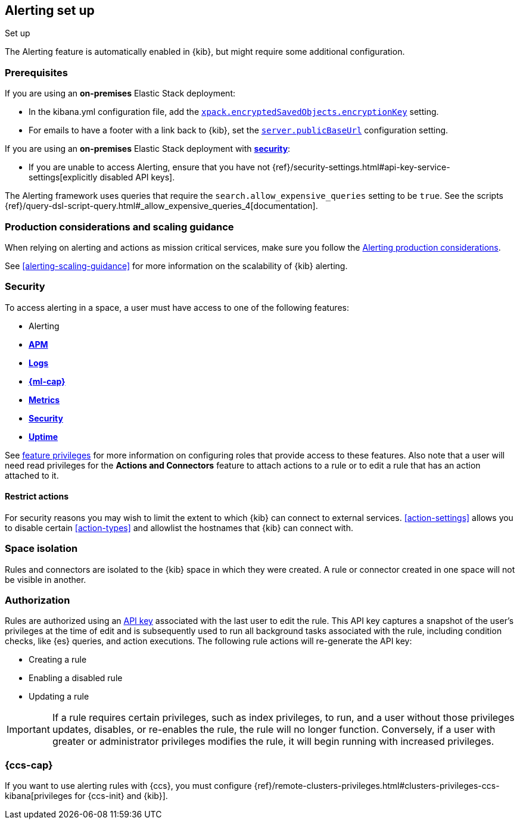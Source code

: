 [role="xpack"]
[[alerting-setup]]
== Alerting set up
++++
<titleabbrev>Set up</titleabbrev>
++++

The Alerting feature is automatically enabled in {kib}, but might require some additional configuration.

[float]
[[alerting-prerequisites]]
=== Prerequisites
If you are using an *on-premises* Elastic Stack deployment:

* In the kibana.yml configuration file, add the <<general-alert-action-settings,`xpack.encryptedSavedObjects.encryptionKey`>> setting.
* For emails to have a footer with a link back to {kib}, set the <<server-publicBaseUrl, `server.publicBaseUrl`>> configuration setting.

If you are using an *on-premises* Elastic Stack deployment with <<using-kibana-with-security, *security*>>:

* If you are unable to access Alerting, ensure that you have not {ref}/security-settings.html#api-key-service-settings[explicitly disabled API keys].

The Alerting framework uses queries that require the `search.allow_expensive_queries` setting to be `true`. See the scripts {ref}/query-dsl-script-query.html#_allow_expensive_queries_4[documentation]. 

[float]
[[alerting-setup-production]]
=== Production considerations and scaling guidance

When relying on alerting and actions as mission critical services, make sure you follow the <<alerting-production-considerations,Alerting production considerations>>.

See <<alerting-scaling-guidance>> for more information on the scalability of {kib} alerting.

[float]
[[alerting-security]]
=== Security

To access alerting in a space, a user must have access to one of the following features:

* Alerting
* <<xpack-apm,*APM*>>
* <<logs-app,*Logs*>>
* <<xpack-ml,*{ml-cap}*>>
* <<metrics-app,*Metrics*>>
* <<xpack-siem,*Security*>>
* <<uptime-app,*Uptime*>>

See <<kibana-feature-privileges, feature privileges>> for more information on configuring roles that provide access to these features.
Also note that a user will need +read+ privileges for the *Actions and Connectors* feature to attach actions to a rule or to edit a rule that has an action attached to it.

[float]
[[alerting-restricting-actions]]
==== Restrict actions

For security reasons you may wish to limit the extent to which {kib} can connect to external services. <<action-settings>> allows you to disable certain <<action-types>> and allowlist the hostnames that {kib} can connect with.

[float]
[[alerting-spaces]]
=== Space isolation

Rules and connectors are isolated to the {kib} space in which they were created. A rule or connector created in one space will not be visible in another. 

[float]
[[alerting-authorization]]
=== Authorization

Rules are authorized using an <<api-keys, API key>> associated with the last user to edit the rule. This API key captures a snapshot of the user's privileges at the time of edit and is subsequently used to run all background tasks associated with the rule, including condition checks, like {es} queries, and action executions. The following rule actions will re-generate the API key:

* Creating a rule
* Enabling a disabled rule
* Updating a rule

[IMPORTANT]
==============================================
If a rule requires certain privileges, such as index privileges, to run, and a user without those privileges updates, disables, or re-enables the rule, the rule will no longer function. Conversely, if a user with greater or administrator privileges modifies the rule, it will begin running with increased privileges.
==============================================

[float]
[[alerting-ccs-setup]]
=== {ccs-cap}

If you want to use alerting rules with {ccs}, you must configure 
{ref}/remote-clusters-privileges.html#clusters-privileges-ccs-kibana[privileges for {ccs-init} and {kib}].
